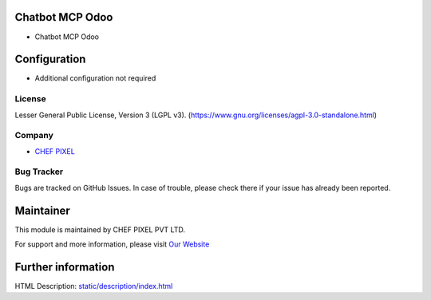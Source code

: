 .. image:: https://img.shields.io/badge/license-LGPL--3-blue.svg
    :target: https://www.gnu.org/licenses/lgpl-3.0-standalone.html
    :alt: License: LGPL-3

Chatbot MCP Odoo
================
* Chatbot MCP Odoo

Configuration
=============
- Additional configuration not required

License
-------
Lesser General Public License, Version 3 (LGPL v3).
(https://www.gnu.org/licenses/agpl-3.0-standalone.html)

Company
-------
* `CHEF PIXEL <https://chef-pixel.fr/>`__

Bug Tracker
-----------
Bugs are tracked on GitHub Issues. In case of trouble, please check there if your issue has already been reported.

Maintainer
==========
This module is maintained by CHEF PIXEL PVT LTD.

For support and more information, please visit `Our Website <https://chef-pixel.fr/>`__

Further information
===================
HTML Description: `<static/description/index.html>`__